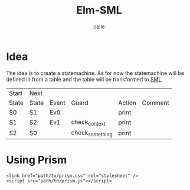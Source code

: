 #+OPTIONS: broken-links:t
#+author: calle
#+title: Elm-SML


* Idea

The idea is to create a statemachine. As for now the statemachine will
be defined in from a table and the table will be transformed to [[https://github.com/boost-ext/sml][SML]].


| Start | Next  |       |                 |        |         |
| State | State | Event | Guard           | Action | Comment |
|-------+-------+-------+-----------------+--------+---------|
| S0    | S1    | Ev0   |                 | print  |         |
| S1    | S2    | Ev1   | check_context   | print  |         |
| S2    | S0    |       | check_something | print  |         |


* Using Prism

#+begin_src example
<link href="path/to/prism.css" rel="stylesheet" />
<script src="path/to/prism.js"></script>
#+end_src

